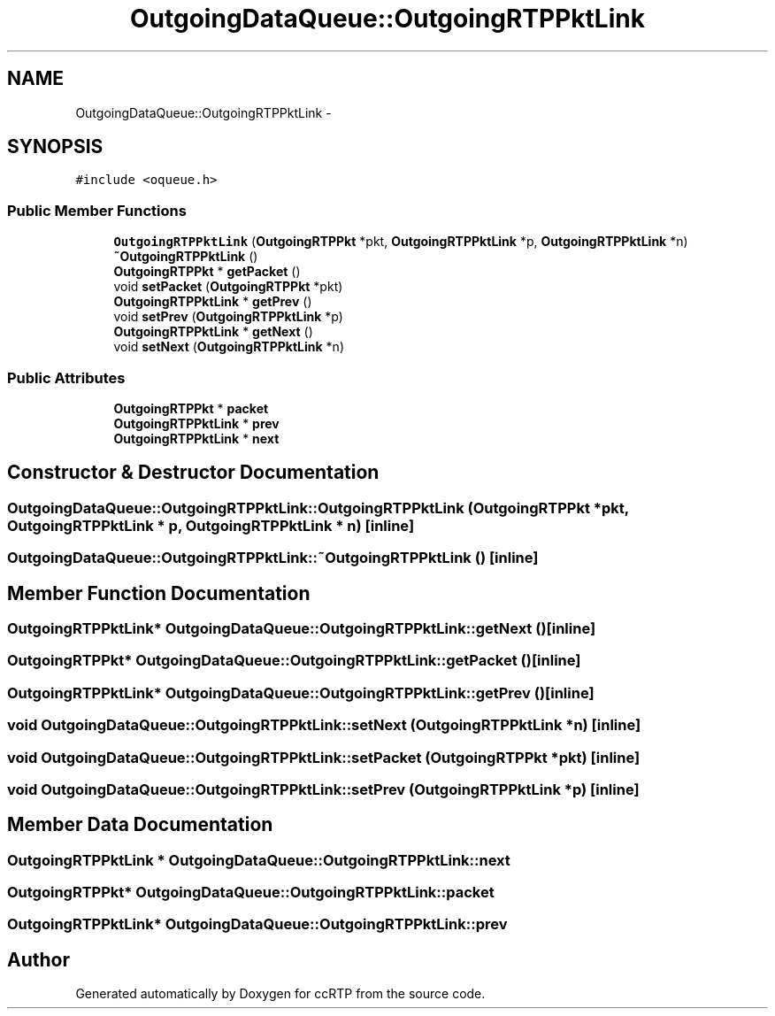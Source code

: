 .TH "OutgoingDataQueue::OutgoingRTPPktLink" 3 "21 Sep 2010" "ccRTP" \" -*- nroff -*-
.ad l
.nh
.SH NAME
OutgoingDataQueue::OutgoingRTPPktLink \- 
.SH SYNOPSIS
.br
.PP
.PP
\fC#include <oqueue.h>\fP
.SS "Public Member Functions"

.in +1c
.ti -1c
.RI "\fBOutgoingRTPPktLink\fP (\fBOutgoingRTPPkt\fP *pkt, \fBOutgoingRTPPktLink\fP *p, \fBOutgoingRTPPktLink\fP *n)"
.br
.ti -1c
.RI "\fB~OutgoingRTPPktLink\fP ()"
.br
.ti -1c
.RI "\fBOutgoingRTPPkt\fP * \fBgetPacket\fP ()"
.br
.ti -1c
.RI "void \fBsetPacket\fP (\fBOutgoingRTPPkt\fP *pkt)"
.br
.ti -1c
.RI "\fBOutgoingRTPPktLink\fP * \fBgetPrev\fP ()"
.br
.ti -1c
.RI "void \fBsetPrev\fP (\fBOutgoingRTPPktLink\fP *p)"
.br
.ti -1c
.RI "\fBOutgoingRTPPktLink\fP * \fBgetNext\fP ()"
.br
.ti -1c
.RI "void \fBsetNext\fP (\fBOutgoingRTPPktLink\fP *n)"
.br
.in -1c
.SS "Public Attributes"

.in +1c
.ti -1c
.RI "\fBOutgoingRTPPkt\fP * \fBpacket\fP"
.br
.ti -1c
.RI "\fBOutgoingRTPPktLink\fP * \fBprev\fP"
.br
.ti -1c
.RI "\fBOutgoingRTPPktLink\fP * \fBnext\fP"
.br
.in -1c
.SH "Constructor & Destructor Documentation"
.PP 
.SS "OutgoingDataQueue::OutgoingRTPPktLink::OutgoingRTPPktLink (\fBOutgoingRTPPkt\fP * pkt, \fBOutgoingRTPPktLink\fP * p, \fBOutgoingRTPPktLink\fP * n)\fC [inline]\fP"
.SS "OutgoingDataQueue::OutgoingRTPPktLink::~OutgoingRTPPktLink ()\fC [inline]\fP"
.SH "Member Function Documentation"
.PP 
.SS "\fBOutgoingRTPPktLink\fP* OutgoingDataQueue::OutgoingRTPPktLink::getNext ()\fC [inline]\fP"
.SS "\fBOutgoingRTPPkt\fP* OutgoingDataQueue::OutgoingRTPPktLink::getPacket ()\fC [inline]\fP"
.SS "\fBOutgoingRTPPktLink\fP* OutgoingDataQueue::OutgoingRTPPktLink::getPrev ()\fC [inline]\fP"
.SS "void OutgoingDataQueue::OutgoingRTPPktLink::setNext (\fBOutgoingRTPPktLink\fP * n)\fC [inline]\fP"
.SS "void OutgoingDataQueue::OutgoingRTPPktLink::setPacket (\fBOutgoingRTPPkt\fP * pkt)\fC [inline]\fP"
.SS "void OutgoingDataQueue::OutgoingRTPPktLink::setPrev (\fBOutgoingRTPPktLink\fP * p)\fC [inline]\fP"
.SH "Member Data Documentation"
.PP 
.SS "\fBOutgoingRTPPktLink\fP * \fBOutgoingDataQueue::OutgoingRTPPktLink::next\fP"
.SS "\fBOutgoingRTPPkt\fP* \fBOutgoingDataQueue::OutgoingRTPPktLink::packet\fP"
.SS "\fBOutgoingRTPPktLink\fP* \fBOutgoingDataQueue::OutgoingRTPPktLink::prev\fP"

.SH "Author"
.PP 
Generated automatically by Doxygen for ccRTP from the source code.
